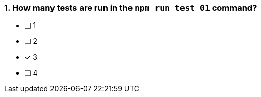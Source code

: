 [.question]
=== 1. How many tests are run in the `npm run test 01` command?

* [ ] 1
* [ ] 2
* [*] 3
* [ ] 4